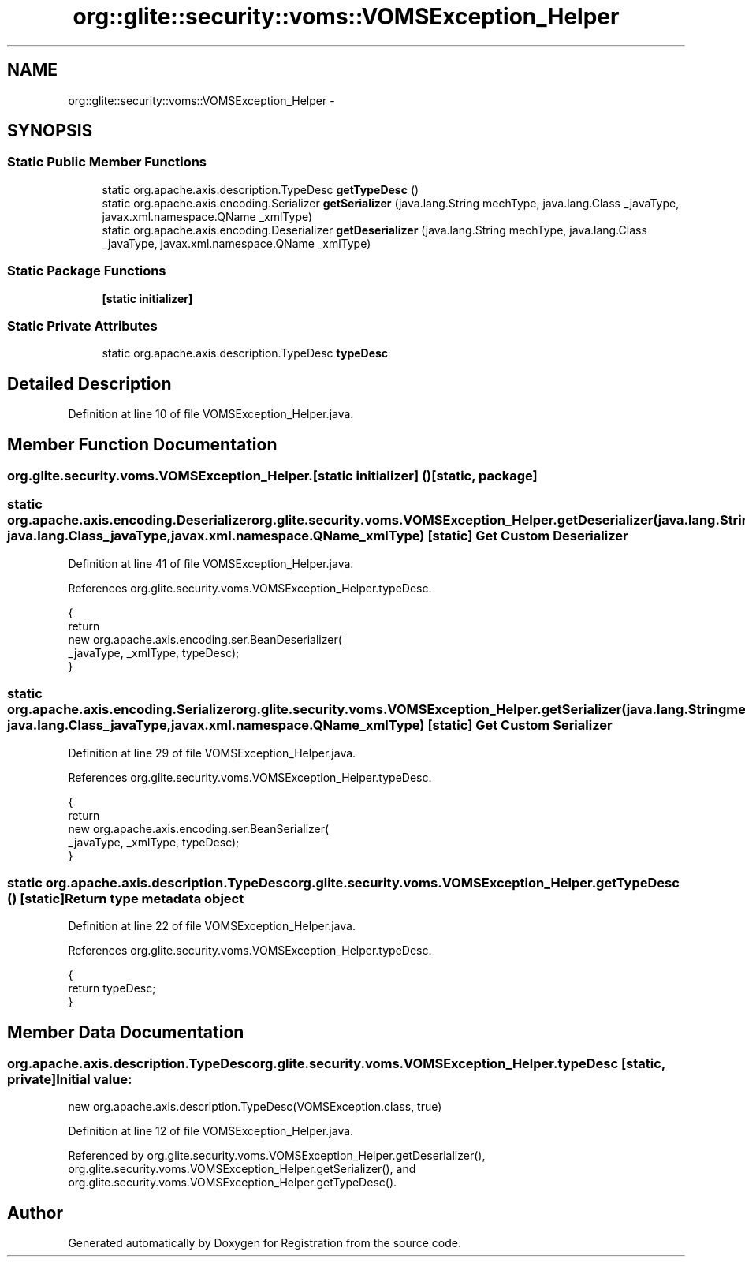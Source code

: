 .TH "org::glite::security::voms::VOMSException_Helper" 3 "Wed Jul 13 2011" "Version 4" "Registration" \" -*- nroff -*-
.ad l
.nh
.SH NAME
org::glite::security::voms::VOMSException_Helper \- 
.SH SYNOPSIS
.br
.PP
.SS "Static Public Member Functions"

.in +1c
.ti -1c
.RI "static org.apache.axis.description.TypeDesc \fBgetTypeDesc\fP ()"
.br
.ti -1c
.RI "static org.apache.axis.encoding.Serializer \fBgetSerializer\fP (java.lang.String mechType, java.lang.Class _javaType, javax.xml.namespace.QName _xmlType)"
.br
.ti -1c
.RI "static org.apache.axis.encoding.Deserializer \fBgetDeserializer\fP (java.lang.String mechType, java.lang.Class _javaType, javax.xml.namespace.QName _xmlType)"
.br
.in -1c
.SS "Static Package Functions"

.in +1c
.ti -1c
.RI "\fB[static initializer]\fP"
.br
.in -1c
.SS "Static Private Attributes"

.in +1c
.ti -1c
.RI "static org.apache.axis.description.TypeDesc \fBtypeDesc\fP"
.br
.in -1c
.SH "Detailed Description"
.PP 
Definition at line 10 of file VOMSException_Helper.java.
.SH "Member Function Documentation"
.PP 
.SS "org.glite.security.voms.VOMSException_Helper.[static initializer] ()\fC [static, package]\fP"
.SS "static org.apache.axis.encoding.Deserializer org.glite.security.voms.VOMSException_Helper.getDeserializer (java.lang.StringmechType, java.lang.Class_javaType, javax.xml.namespace.QName_xmlType)\fC [static]\fP"Get Custom Deserializer 
.PP
Definition at line 41 of file VOMSException_Helper.java.
.PP
References org.glite.security.voms.VOMSException_Helper.typeDesc.
.PP
.nf
                                               {
        return 
          new  org.apache.axis.encoding.ser.BeanDeserializer(
            _javaType, _xmlType, typeDesc);
    }
.fi
.SS "static org.apache.axis.encoding.Serializer org.glite.security.voms.VOMSException_Helper.getSerializer (java.lang.StringmechType, java.lang.Class_javaType, javax.xml.namespace.QName_xmlType)\fC [static]\fP"Get Custom Serializer 
.PP
Definition at line 29 of file VOMSException_Helper.java.
.PP
References org.glite.security.voms.VOMSException_Helper.typeDesc.
.PP
.nf
                                               {
        return 
          new  org.apache.axis.encoding.ser.BeanSerializer(
            _javaType, _xmlType, typeDesc);
    }
.fi
.SS "static org.apache.axis.description.TypeDesc org.glite.security.voms.VOMSException_Helper.getTypeDesc ()\fC [static]\fP"Return type metadata object 
.PP
Definition at line 22 of file VOMSException_Helper.java.
.PP
References org.glite.security.voms.VOMSException_Helper.typeDesc.
.PP
.nf
                                                                     {
        return typeDesc;
    }
.fi
.SH "Member Data Documentation"
.PP 
.SS "org.apache.axis.description.TypeDesc \fBorg.glite.security.voms.VOMSException_Helper.typeDesc\fP\fC [static, private]\fP"\fBInitial value:\fP
.PP
.nf

        new org.apache.axis.description.TypeDesc(VOMSException.class, true)
.fi
.PP
Definition at line 12 of file VOMSException_Helper.java.
.PP
Referenced by org.glite.security.voms.VOMSException_Helper.getDeserializer(), org.glite.security.voms.VOMSException_Helper.getSerializer(), and org.glite.security.voms.VOMSException_Helper.getTypeDesc().

.SH "Author"
.PP 
Generated automatically by Doxygen for Registration from the source code.
